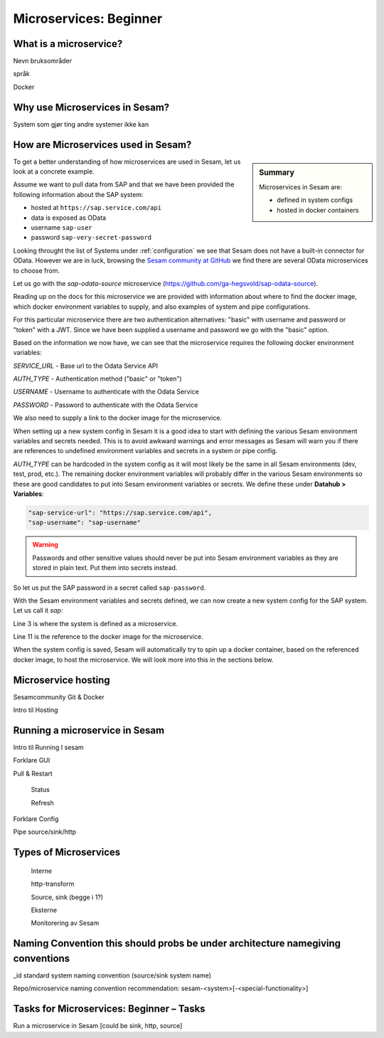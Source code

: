 
.. _microservices-beginner-5-1:

Microservices: Beginner
-----------------------


.. _what-is-a-microservice-5-1:

What is a microservice?
~~~~~~~~~~~~~~~~~~~~~~~



Nevn bruksområder

språk

Docker

.. seealso::

  TODO

.. _why-use-microservices-in-sesam-5-1:

Why use Microservices in Sesam?
~~~~~~~~~~~~~~~~~~~~~~~~~~~~~~~

System som gjør ting andre systemer ikke kan

.. seealso::

  TODO

.. _how-are-microservices-used-in-sesam-5-1:

How are Microservices used in Sesam?
~~~~~~~~~~~~~~~~~~~~~~~~~~~~~~~~~~~~

.. sidebar:: Summary

  Microservices in Sesam are:

  - defined in system configs
  - hosted in docker containers

To get a better understanding of how microservices are used in Sesam,
let us look at a concrete example.

Assume we want to pull data from SAP and that we have been provided
the following information about the SAP system:

- hosted at ``https://sap.service.com/api``
- data is exposed as OData
- username ``sap-user``
- password ``sap-very-secret-password``

Looking throught the list of Systems under :ref:`configuration`
we see that Sesam does not have a built-in connector for OData.
However we are in luck, browsing the
`Sesam community at GitHub <https://github.com/sesam-community>`_
we find there are several OData microservices to choose from.

.. TODO: get sap-odata-source into sesam-community!
.. Just using this MS now because of familiarity.

Let us go with the `sap-odata-source` microservice
(https://github.com/ga-hegsvold/sap-odata-source).

Reading up on the docs for this microservice we are provided with
information about where to find the docker image, which docker environment
variables to supply, and also examples of system and pipe configurations.

For this particular microservice there are two authentication alternatives:
"basic" with username and password or "token" with a JWT.
Since we have been supplied a username and password we go with the "basic" option.

Based on the information we now have, we can see that the microservice
requires the following docker environment variables:

`SERVICE_URL` - Base url to the Odata Service API

`AUTH_TYPE` - Authentication method ("basic" or "token")

`USERNAME` - Username to authenticate with the Odata Service

`PASSWORD` - Password to authenticate with the Odata Service

We also need to supply a link to the docker image for the microservice.

When setting up a new system config in Sesam it is a good idea to start with defining
the various Sesam environment variables and secrets needed.
This is to avoid awkward warnings and error messages as Sesam will warn you if there are references
to undefined environment variables and secrets in a system or pipe config.

`AUTH_TYPE` can be hardcoded in the system config as it will most likely be the
same in all Sesam environments (dev, test, prod, etc.).
The remaining docker environment variables will probably differ in the various
Sesam environments so these are good candidates to put into Sesam environment variables
or secrets.
We define these under **Datahub > Variables**:

.. code-block:: JSON

  "sap-service-url": "https://sap.service.com/api",
  "sap-username": "sap-username"

.. warning::
  Passwords and other sensitive values should never be put into Sesam environment variables
  as they are stored in plain text. Put them into secrets instead.

So let us put the SAP password in a secret called ``sap-password``.

With the Sesam environment variables and secrets defined, we can now create a new system config
for the SAP system. Let us call it `sap`:

.. code-block:: JSON
  :linenos:
  :emphasize-lines: 3, 11

  {
    "_id": "sap",
    "type": "system:microservice",
    "docker": {
      "environment": {
        "AUTH_TYPE": "basic",
        "PASSWORD": "$SECRET(sap-password)",
        "SERVICE_URL": "$ENV(sap-service-url)",
        "USERNAME": "$ENV(sap-username)"
      },
      "image": "gamh/sap-odata-source",
      "port": 5000
    },
    "verify_ssl": true
  }

Line 3 is where the system is defined as a microservice.

Line 11 is the reference to the docker image for the microservice.

When the system config is saved, Sesam will automatically try to
spin up a docker container, based on the referenced docker image, to host the microservice.
We will look more into this in the sections below.

.. seealso::

  .. Testing to add refs as bread crumbs with links in each step except first step.
  .. Is this reader-friendly or too much?

  Learn Sesam > :ref:`architecture-and-concepts_beginner-1-1` > :ref:`naming-conventions-1-1`

  Env.var / secrets naming convensions (Should add a section about this under Architecture & Concepts)

  Learn Sesam > :ref:`systems-beginner-2-1` > :ref:`how-to-create-a-system-with-templates-2-1`

  Learn Sesam > :ref:`systems-beginner-2-1` > :ref:`environment-variables-secrets-2-1`

  `OData (Open Data Protocol) <https://www.odata.org/>`_

.. _microservice-hosting-5-1:

Microservice hosting
~~~~~~~~~~~~~~~~~~~~

Sesamcommunity Git & Docker

Intro til Hosting

.. seealso::

  TODO

.. _running-a-microservice-in-sesam-5-1:

Running a microservice in Sesam
~~~~~~~~~~~~~~~~~~~~~~~~~~~~~~~

Intro til Running I sesam

Forklare GUI

Pull & Restart

   Status

   Refresh

Forklare Config

Pipe source/sink/http

.. seealso::

  TODO

.. _types-of-microservices-5-1:

Types of Microservices
~~~~~~~~~~~~~~~~~~~~~~

   Interne

   http-transform

   Source, sink (begge i 1?)

   Eksterne

   Monitorering av Sesam

.. seealso::

  TODO

.. _naming-convention-5-1:

Naming Convention this should probs be under architecture namegiving conventions
~~~~~~~~~~~~~~~~~~~~~~~~~~~~~~~~~~~~~~~~~~~~~~~~~~~~~~~~~~~~~~~~~~~~~~~~~~~~~~~~

\_id standard system naming convention (source/sink system name)

Repo/microservice naming convention recommendation:
sesam-<system>[-<special-functionality>]

.. seealso::

  TODO

.. _tasks-for-microservices-beginner-tasks-5-1:

Tasks for Microservices: Beginner – Tasks
~~~~~~~~~~~~~~~~~~~~~~~~~~~~~~~~~~~~~~~~~

Run a microservice in Sesam [could be sink, http, source]
